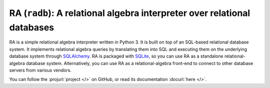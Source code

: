 RA (``radb``): A relational algebra interpreter over relational databases
=========================================================================

RA is a simple relational algebra interpreter written in Python 3.  It
is built on top of an SQL-based relational database system.  It
implements relational algebra queries by translating them into SQL and
executing them on the underlying database system through `SQLAlchemy
<http://www.sqlalchemy.org/>`_.  RA is packaged with `SQLite
<http://sqlite.org/>`_, so you can use RA as a standalone
relational-algebra database system.  Alternatively, you can use RA as
a relational-algebra front-end to connect to other database servers
from various vendors.

You can follow the :projurl:`project </>` on GitHub, or read its
documentation :docurl:`here </>`.
